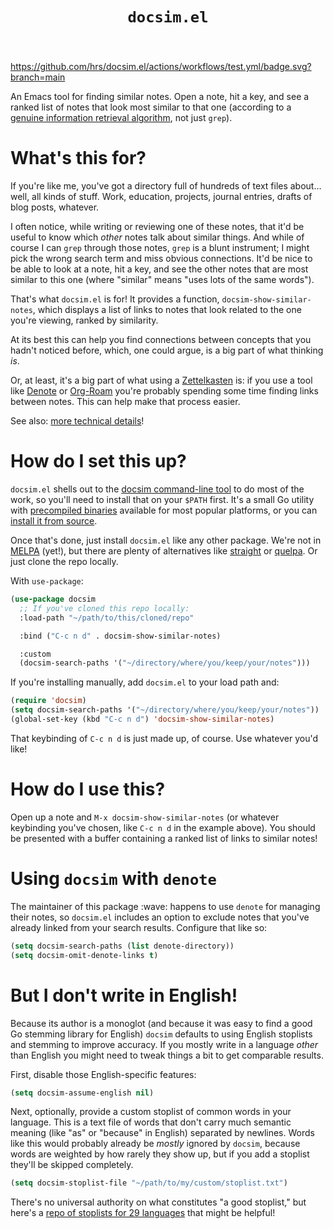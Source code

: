 #+title: =docsim.el=
#+options: toc:nil num:nil

[[https://www.gnu.org/licenses/gpl-3.0][https://img.shields.io/badge/License-GPL%20v3-blue.svg]]
[[https://github.com/hrs/docsim.el/actions/workflows/test.yml][https://github.com/hrs/docsim.el/actions/workflows/test.yml/badge.svg?branch=main]]

An Emacs tool for finding similar notes. Open a note, hit a key, and see a
ranked list of notes that look most similar to that one (according to a [[https://github.com/hrs/docsim#how-it-works][genuine
information retrieval algorithm]], not just =grep=).

* What's this for?

If you're like me, you've got a directory full of hundreds of text files
about... well, all kinds of stuff. Work, education, projects, journal entries,
drafts of blog posts, whatever.

I often notice, while writing or reviewing one of these notes, that it'd be
useful to know which /other/ notes talk about similar things. And while of
course I can =grep= through those notes, =grep= is a blunt instrument; I might
pick the wrong search term and miss obvious connections. It'd be nice to be able
to look at a note, hit a key, and see the other notes that are most similar to
this one (where "similar" means "uses lots of the same words").

That's what =docsim.el= is for! It provides a function,
~docsim-show-similar-notes~, which displays a list of links to notes that look
related to the one you're viewing, ranked by similarity.

At its best this can help you find connections between concepts that you hadn't
noticed before, which, one could argue, is a big part of what thinking /is/.

Or, at least, it's a big part of what using a [[https://en.wikipedia.org/wiki/Zettelkasten][Zettelkasten]] is: if you use a tool
like [[https://protesilaos.com/emacs/denote][Denote]] or [[https://www.orgroam.com/][Org-Roam]] you're probably spending some time finding links between
notes. This can help make that process easier.

See also: [[https://github.com/hrs/docsim#how-it-works][more technical details]]!

* How do I set this up?

=docsim.el= shells out to the [[https://github.com/hrs/docsim][docsim command-line tool]] to do most of the work, so
you'll need to install that on your =$PATH= first. It's a small Go utility with
[[https://github.com/hrs/docsim/releases/latest][precompiled binaries]] available for most popular platforms, or you can [[https://github.com/hrs/docsim#installation][install it
from source]].

Once that's done, just install =docsim.el= like any other package. We're not in
[[https://melpa.org/#/][MELPA]] (yet!), but there are plenty of alternatives like [[https://github.com/radian-software/straight.el][straight]] or [[https://github.com/quelpa/quelpa][quelpa]]. Or
just clone the repo locally.

With ~use-package~:

#+begin_src emacs-lisp
  (use-package docsim
    ;; If you've cloned this repo locally:
    :load-path "~/path/to/this/cloned/repo"

    :bind ("C-c n d" . docsim-show-similar-notes)

    :custom
    (docsim-search-paths '("~/directory/where/you/keep/your/notes")))
#+end_src

If you're installing manually, add =docsim.el= to your load path and:

#+begin_src emacs-lisp
  (require 'docsim)
  (setq docsim-search-paths '("~/directory/where/you/keep/your/notes"))
  (global-set-key (kbd "C-c n d") 'docsim-show-similar-notes)
#+end_src

That keybinding of =C-c n d= is just made up, of course. Use whatever you'd
like!

* How do I use this?

Open up a note and =M-x docsim-show-similar-notes= (or whatever keybinding
you've chosen, like =C-c n d= in the example above). You should be presented
with a buffer containing a ranked list of links to similar notes!

* Using =docsim= with =denote=

The maintainer of this package :wave: happens to use =denote= for managing their
notes, so =docsim.el= includes an option to exclude notes that you've already
linked from your search results. Configure that like so:

#+begin_src emacs-lisp
  (setq docsim-search-paths (list denote-directory))
  (setq docsim-omit-denote-links t)
#+end_src

* But I don't write in English!

Because its author is a monoglot (and because it was easy to find a good Go
stemming library for English) =docsim= defaults to using English stoplists and
stemming to improve accuracy. If you mostly write in a language /other/ than
English you might need to tweak things a bit to get comparable results.

First, disable those English-specific features:

#+begin_src emacs-lisp
  (setq docsim-assume-english nil)
#+end_src

Next, optionally, provide a custom stoplist of common words in your language.
This is a text file of words that don't carry much semantic meaning (like "as"
or "because" in English) separated by newlines. Words like this would probably
already be /mostly/ ignored by =docsim=, because words are weighted by how
rarely they show up, but if you add a stoplist they'll be skipped completely.

#+begin_src emacs-lisp
  (setq docsim-stoplist-file "~/path/to/my/custom/stoplist.txt")
#+end_src

There's no universal authority on what constitutes "a good stoplist," but here's
a [[https://code.google.com/archive/p/stop-words/][repo of stoplists for 29 languages]] that might be helpful!
